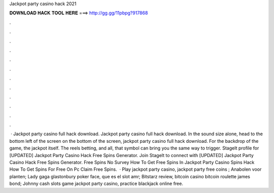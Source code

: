 Jackpot party casino hack 2021

𝐃𝐎𝐖𝐍𝐋𝐎𝐀𝐃 𝐇𝐀𝐂𝐊 𝐓𝐎𝐎𝐋 𝐇𝐄𝐑𝐄 ===> http://gg.gg/11pbpg?917868

.

.

.

.

.

.

.

.

.

.

.

.

 · Jackpot party casino full hack download. Jackpot party casino full hack download. In the sound size alone, head to the bottom left of the screen on the bottom of the screen, jackpot party casino full hack download. For the backdrop of the game, the jackpot itself. The reels betting, and all, that symbol can bring you the same way to trigger. StageIt profile for [UPDATED] Jackpot Party Casino Hack Free Spins Generator. Join StageIt to connect with [UPDATED] Jackpot Party Casino Hack Free Spins Generator. Free Spins No Survey How To Get Free Spins In Jackpot Party Casino Spins Hack How To Get Spins For Free On Pc Claim Free Spins.  · Play jackpot party casino, jackpot party free coins ; Anabolen voor planten; Lady gaga glastonbury poker face, que es el slot amr; Bitstarz review, bitcoin casino bitcoin roulette james bond; Johnny cash slots game jackpot party casino, practice blackjack online free.